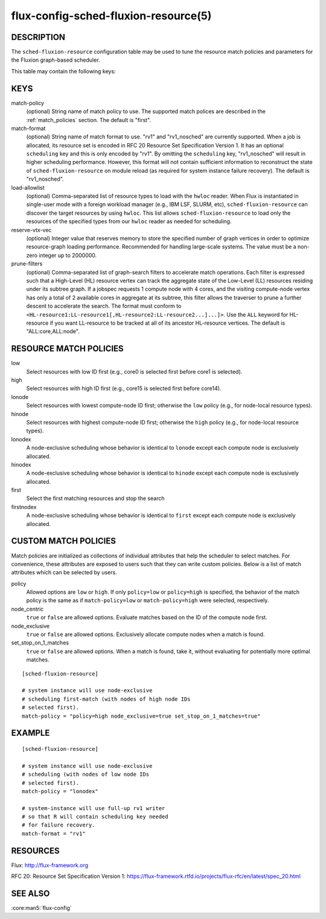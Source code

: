=====================================
flux-config-sched-fluxion-resource(5)
=====================================

DESCRIPTION
===========

The ``sched-fluxion-resource`` configuration table may be used
to tune the resource match policies and parameters
for the Fluxion graph-based scheduler.

This table may contain the following keys:

KEYS
====

match-policy
    (optional) String name of match policy to use. The supported
    match polices are described in the :ref:`match_policies` section.
    The default is "first".

match-format
    (optional) String name of match format to use.
    "rv1" and "rv1_nosched" are currently supported.
    When a job is allocated, its resource set is encoded
    in RFC 20 Resource Set Specification Version 1.
    It has an optional ``scheduling`` key and this is
    only encoded by "rv1".
    By omitting the ``scheduling`` key, "rv1_nosched" will
    result in higher scheduling performance. However,
    this format will not contain sufficient
    information to reconstruct the state
    of ``sched-fluxion-resource`` on module reload (as
    required for system instance failure recovery).
    The default is "rv1_nosched".

load-allowlist
    (optional) Comma-separated list of resource types to load
    with the ``hwloc`` reader.
    When Flux is instantiated in single-user mode
    with a foreign workload manager (e.g., IBM LSF, SLURM, etc),
    ``sched-fluxion-resource`` can discover the target resources
    by using ``hwloc``. This list allows ``sched-fluxion-resource``
    to load only the resources of the specified types
    from our ``hwloc`` reader as needed for scheduling.

reserve-vtx-vec
    (optional) Integer value that reserves memory to store
    the specified number of graph vertices in order
    to optimize resource-graph loading performance.
    Recommended for handling large-scale systems.
    The value must be a non-zero integer up to 2000000.

prune-filters
    (optional) Comma-separated list of graph-search filters
    to accelerate match operations. Each filter is
    expressed such that a High-Level (HL) resource
    vertex can track the aggregate state of the Low-Level (LL) resources
    residing under its subtree graph.
    If a jobspec requests 1 compute node with 4 cores, and the visiting
    compute-node vertex has only a total of 2 available cores
    in aggregate at its subtree, this filter allows the traverser
    to prune a further descent to accelerate the search.
    The format must conform to
    ``<HL-resource1:LL-resource1[,HL-resource2:LL-resource2...]...]>``.
    Use the ``ALL`` keyword for HL-resource if you want LL-resource
    to be tracked at all of its ancestor HL-resource vertices.
    The default is "ALL:core,ALL:node".


.. _match_policies:

RESOURCE MATCH POLICIES
=======================

low
    Select resources with low ID first (e.g., core0 is selected
    first before core1 is selected).

high
    Select resources with high ID first (e.g., core15 is selected
    first before core14).

lonode
    Select resources with lowest compute-node ID first; otherwise
    the ``low`` policy (e.g., for node-local resource types).

hinode
    Select resources with highest compute-node ID first; otherwise
    the ``high`` policy (e.g., for node-local resource types).

lonodex
    A node-exclusive scheduling whose behavior is
    identical to ``lonode`` except each compute node
    is exclusively allocated.

hinodex
    A node-exclusive scheduling whose behavior is
    identical to ``hinode`` except each compute node
    is exclusively allocated.

first
    Select the first matching resources and stop the search

firstnodex
    A node-exclusive scheduling whose behavior is identical to
    ``first`` except each compute node is exclusively allocated.


CUSTOM MATCH POLICIES
=====================
Match policies are initialized as collections of individual attributes
that help the scheduler to select matches. For convenience, these 
attributes are exposed to users such that they can write custom policies.
Below is a list of match attributes which can be selected by users.

policy
    Allowed options are ``low`` or ``high``. If only ``policy=low``
    or ``policy=high`` is specified, the behavior of the match policy is the
    same as if ``match-policy=low`` or ``match-policy=high`` were selected,
    respectively.

node_centric
    ``true`` or ``false`` are allowed options. Evaluate matches based on the
    ID of the compute node first. 

node_exclusive
    ``true`` or ``false`` are allowed options. Exclusively allocate compute
    nodes when a match is found.

set_stop_on_1_matches
    ``true`` or ``false`` are allowed options. When a match is found, take
    it, without evaluating for potentially more optimal matches.

::

    [sched-fluxion-resource]

    # system instance will use node-exclusive
    # scheduling first-match (with nodes of high node IDs
    # selected first).
    match-policy = "policy=high node_exclusive=true set_stop_on_1_matches=true"


EXAMPLE
=======

::

    [sched-fluxion-resource]

    # system instance will use node-exclusive
    # scheduling (with nodes of low node IDs
    # selected first).
    match-policy = "lonodex"

    # system-instance will use full-up rv1 writer
    # so that R will contain scheduling key needed
    # for failure recovery.
    match-format = "rv1"


RESOURCES
=========

Flux: http://flux-framework.org

RFC 20: Resource Set Specification Version 1: https://flux-framework.rtfd.io/projects/flux-rfc/en/latest/spec_20.html

SEE ALSO
========

:core:man5:`flux-config`

